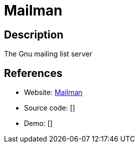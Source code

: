 = Mailman

:Name:          Mailman
:Language:      Python
:License:       GPL-3.0
:Topic:         Communication systems
:Category:      Email
:Subcategory:   Mailing lists and Newsletters

// END-OF-HEADER. DO NOT MODIFY OR DELETE THIS LINE

== Description

The Gnu mailing list server

== References

* Website: https://www.gnu.org/software/mailman/[Mailman]
* Source code: []
* Demo: []
